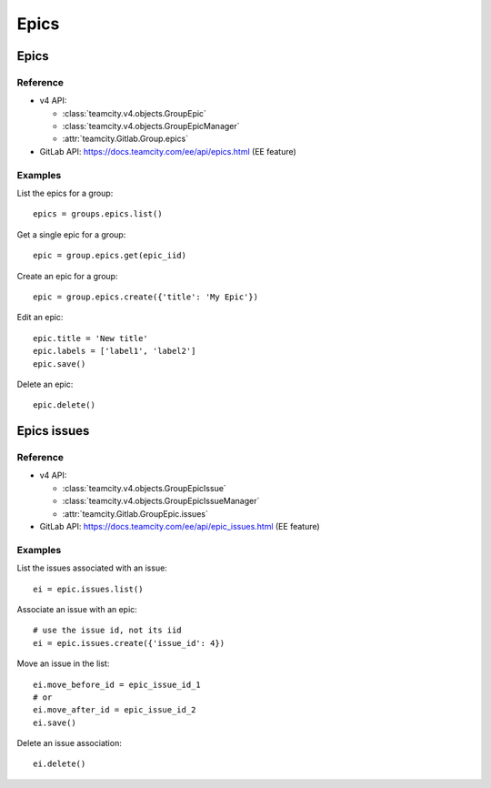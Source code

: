 #####
Epics
#####

Epics
=====

Reference
---------

* v4 API:

  + :class:`teamcity.v4.objects.GroupEpic`
  + :class:`teamcity.v4.objects.GroupEpicManager`
  + :attr:`teamcity.Gitlab.Group.epics`

* GitLab API: https://docs.teamcity.com/ee/api/epics.html (EE feature)

Examples
--------

List the epics for a group::

    epics = groups.epics.list()

Get a single epic for a group::

    epic = group.epics.get(epic_iid)

Create an epic for a group::

    epic = group.epics.create({'title': 'My Epic'})

Edit an epic::

    epic.title = 'New title'
    epic.labels = ['label1', 'label2']
    epic.save()

Delete an epic::

    epic.delete()

Epics issues
============

Reference
---------

* v4 API:

  + :class:`teamcity.v4.objects.GroupEpicIssue`
  + :class:`teamcity.v4.objects.GroupEpicIssueManager`
  + :attr:`teamcity.Gitlab.GroupEpic.issues`

* GitLab API: https://docs.teamcity.com/ee/api/epic_issues.html (EE feature)

Examples
--------

List the issues associated with an issue::

    ei = epic.issues.list()

Associate an issue with an epic::

    # use the issue id, not its iid
    ei = epic.issues.create({'issue_id': 4})

Move an issue in the list::

    ei.move_before_id = epic_issue_id_1
    # or
    ei.move_after_id = epic_issue_id_2
    ei.save()

Delete an issue association::

    ei.delete()
